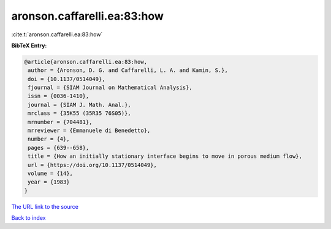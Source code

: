 aronson.caffarelli.ea:83:how
============================

:cite:t:`aronson.caffarelli.ea:83:how`

**BibTeX Entry:**

.. code-block:: bibtex

   @article{aronson.caffarelli.ea:83:how,
    author = {Aronson, D. G. and Caffarelli, L. A. and Kamin, S.},
    doi = {10.1137/0514049},
    fjournal = {SIAM Journal on Mathematical Analysis},
    issn = {0036-1410},
    journal = {SIAM J. Math. Anal.},
    mrclass = {35K55 (35R35 76S05)},
    mrnumber = {704481},
    mrreviewer = {Emmanuele di Benedetto},
    number = {4},
    pages = {639--658},
    title = {How an initially stationary interface begins to move in porous medium flow},
    url = {https://doi.org/10.1137/0514049},
    volume = {14},
    year = {1983}
   }
`The URL link to the source <ttps://doi.org/10.1137/0514049}>`_


`Back to index <../By-Cite-Keys.html>`_
